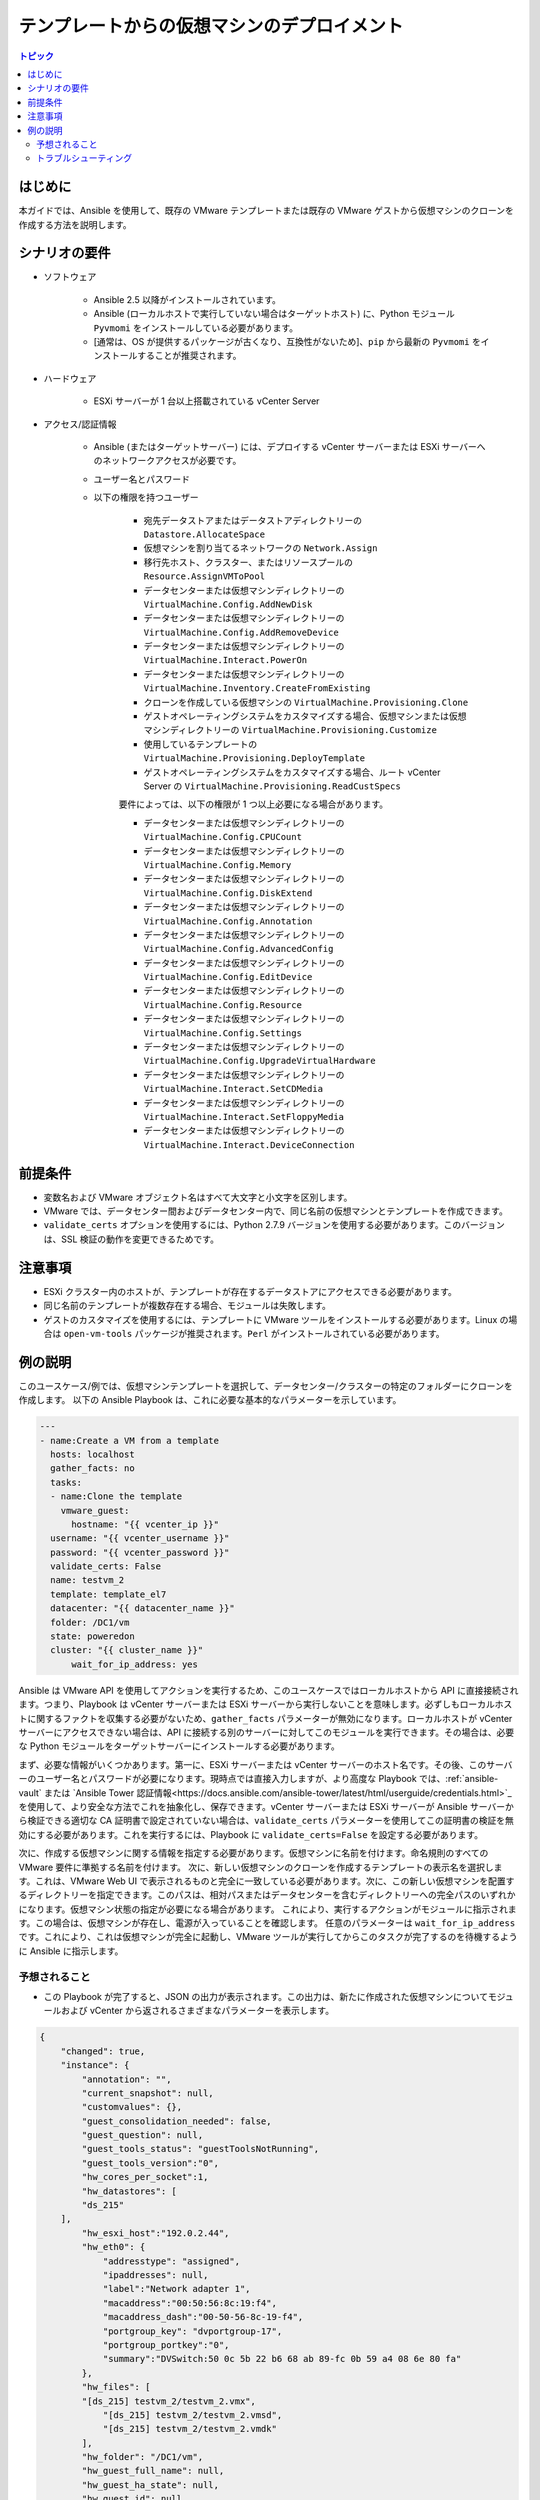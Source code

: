.. \_vmware\_guest\_from\_template:

****************************************
テンプレートからの仮想マシンのデプロイメント
****************************************

.. contents:: トピック

はじめに
============

本ガイドでは、Ansible を使用して、既存の VMware テンプレートまたは既存の VMware ゲストから仮想マシンのクローンを作成する方法を説明します。

シナリオの要件
=====================

* ソフトウェア

    * Ansible 2.5 以降がインストールされています。

    * Ansible (ローカルホストで実行していない場合はターゲットホスト) に、Python モジュール ``Pyvmomi`` をインストールしている必要があります。

    * \[通常は、OS が提供するパッケージが古くなり、互換性がないため]、``pip`` から最新の ``Pyvmomi`` をインストールすることが推奨されます。

* ハードウェア

    * ESXi サーバーが 1 台以上搭載されている vCenter Server

* アクセス/認証情報

    * Ansible (またはターゲットサーバー) には、デプロイする vCenter サーバーまたは ESXi サーバーへのネットワークアクセスが必要です。

    * ユーザー名とパスワード

    * 以下の権限を持つユーザー

        - 宛先データストアまたはデータストアディレクトリーの ``Datastore.AllocateSpace``
        - 仮想マシンを割り当てるネットワークの ``Network.Assign``
        - 移行先ホスト、クラスター、またはリソースプールの ``Resource.AssignVMToPool``
        - データセンターまたは仮想マシンディレクトリーの ``VirtualMachine.Config.AddNewDisk``
        - データセンターまたは仮想マシンディレクトリーの ``VirtualMachine.Config.AddRemoveDevice``
        - データセンターまたは仮想マシンディレクトリーの ``VirtualMachine.Interact.PowerOn``
        - データセンターまたは仮想マシンディレクトリーの ``VirtualMachine.Inventory.CreateFromExisting``
        - クローンを作成している仮想マシンの ``VirtualMachine.Provisioning.Clone``
        - ゲストオペレーティングシステムをカスタマイズする場合、仮想マシンまたは仮想マシンディレクトリーの ``VirtualMachine.Provisioning.Customize``
        - 使用しているテンプレートの ``VirtualMachine.Provisioning.DeployTemplate``
        - ゲストオペレーティングシステムをカスタマイズする場合、ルート vCenter Server の ``VirtualMachine.Provisioning.ReadCustSpecs``
        
        要件によっては、以下の権限が 1 つ以上必要になる場合があります。 

        - データセンターまたは仮想マシンディレクトリーの ``VirtualMachine.Config.CPUCount``
        - データセンターまたは仮想マシンディレクトリーの ``VirtualMachine.Config.Memory``
        - データセンターまたは仮想マシンディレクトリーの ``VirtualMachine.Config.DiskExtend``
        - データセンターまたは仮想マシンディレクトリーの ``VirtualMachine.Config.Annotation``
        - データセンターまたは仮想マシンディレクトリーの ``VirtualMachine.Config.AdvancedConfig``
        - データセンターまたは仮想マシンディレクトリーの ``VirtualMachine.Config.EditDevice``
        - データセンターまたは仮想マシンディレクトリーの ``VirtualMachine.Config.Resource``
        - データセンターまたは仮想マシンディレクトリーの ``VirtualMachine.Config.Settings``
        - データセンターまたは仮想マシンディレクトリーの ``VirtualMachine.Config.UpgradeVirtualHardware``
        - データセンターまたは仮想マシンディレクトリーの ``VirtualMachine.Interact.SetCDMedia``
        - データセンターまたは仮想マシンディレクトリーの ``VirtualMachine.Interact.SetFloppyMedia``
        - データセンターまたは仮想マシンディレクトリーの ``VirtualMachine.Interact.DeviceConnection``

前提条件
===========

- 変数名および VMware オブジェクト名はすべて大文字と小文字を区別します。
- VMware では、データセンター間およびデータセンター内で、同じ名前の仮想マシンとテンプレートを作成できます。
- ``validate_certs`` オプションを使用するには、Python 2.7.9 バージョンを使用する必要があります。このバージョンは、SSL 検証の動作を変更できるためです。

注意事項
=======

- ESXi クラスター内のホストが、テンプレートが存在するデータストアにアクセスできる必要があります。
- 同じ名前のテンプレートが複数存在する場合、モジュールは失敗します。
- ゲストのカスタマイズを使用するには、テンプレートに VMware ツールをインストールする必要があります。Linux の場合は ``open-vm-tools`` パッケージが推奨されます。``Perl`` がインストールされている必要があります。


例の説明
===================

このユースケース/例では、仮想マシンテンプレートを選択して、データセンター/クラスターの特定のフォルダーにクローンを作成します。 以下の Ansible Playbook は、これに必要な基本的なパラメーターを示しています。

.. code-block:: yaml

    ---
    - name:Create a VM from a template
      hosts: localhost
      gather_facts: no
      tasks:
      - name:Clone the template
        vmware_guest:
          hostname: "{{ vcenter_ip }}"
      username: "{{ vcenter_username }}"
      password: "{{ vcenter_password }}"
      validate_certs: False
      name: testvm_2
      template: template_el7
      datacenter: "{{ datacenter_name }}"
      folder: /DC1/vm
      state: poweredon
      cluster: "{{ cluster_name }}"
          wait_for_ip_address: yes
    

Ansible は VMware API を使用してアクションを実行するため、このユースケースではローカルホストから API に直接接続されます。つまり、Playbook は vCenter サーバーまたは ESXi サーバーから実行しないことを意味します。必ずしもローカルホストに関するファクトを収集する必要がないため、``gather_facts`` パラメーターが無効になります。ローカルホストが vCenter サーバーにアクセスできない場合は、API に接続する別のサーバーに対してこのモジュールを実行できます。その場合は、必要な Python モジュールをターゲットサーバーにインストールする必要があります。

まず、必要な情報がいくつかあります。第一に、ESXi サーバーまたは vCenter サーバーのホスト名です。その後、このサーバーのユーザー名とパスワードが必要になります。現時点では直接入力しますが、より高度な Playbook では、:ref:`ansible-vault` または `Ansible Tower 認証情報<https://docs.ansible.com/ansible-tower/latest/html/userguide/credentials.html>`_ を使用して、より安全な方法でこれを抽象化し、保存できます。vCenter サーバーまたは ESXi サーバーが Ansible サーバーから検証できる適切な CA 証明書で設定されていない場合は、``validate_certs`` パラメーターを使用してこの証明書の検証を無効にする必要があります。これを実行するには、Playbook に ``validate_certs=False`` を設定する必要があります。

次に、作成する仮想マシンに関する情報を指定する必要があります。仮想マシンに名前を付けます。命名規則のすべての VMware 要件に準拠する名前を付けます。 次に、新しい仮想マシンのクローンを作成するテンプレートの表示名を選択します。これは、VMware Web UI で表示されるものと完全に一致している必要があります。次に、この新しい仮想マシンを配置するディレクトリーを指定できます。このパスは、相対パスまたはデータセンターを含むディレクトリーへの完全パスのいずれかになります。仮想マシン状態の指定が必要になる場合があります。 これにより、実行するアクションがモジュールに指示されます。この場合は、仮想マシンが存在し、電源が入っていることを確認します。 任意のパラメーターは ``wait_for_ip_address`` です。これにより、これは仮想マシンが完全に起動し、VMware ツールが実行してからこのタスクが完了するのを待機するように Ansible に指示します。


予想されること
--------------

- この Playbook が完了すると、JSON の出力が表示されます。この出力は、新たに作成された仮想マシンについてモジュールおよび vCenter から返されるさまざまなパラメーターを表示します。

.. code-block:: yaml

    {
        "changed": true,
        "instance": {
            "annotation": "",
            "current_snapshot": null,
            "customvalues": {},
            "guest_consolidation_needed": false,
            "guest_question": null,
            "guest_tools_status": "guestToolsNotRunning",
            "guest_tools_version":"0",
            "hw_cores_per_socket":1,
            "hw_datastores": [
            "ds_215"
        ],
            "hw_esxi_host":"192.0.2.44",
            "hw_eth0": {
                "addresstype": "assigned",
                "ipaddresses": null,
                "label":"Network adapter 1",
                "macaddress":"00:50:56:8c:19:f4",
                "macaddress_dash":"00-50-56-8c-19-f4",
                "portgroup_key": "dvportgroup-17",
                "portgroup_portkey":"0",
                "summary":"DVSwitch:50 0c 5b 22 b6 68 ab 89-fc 0b 59 a4 08 6e 80 fa"
            },
            "hw_files": [
            "[ds_215] testvm_2/testvm_2.vmx",
                "[ds_215] testvm_2/testvm_2.vmsd",
                "[ds_215] testvm_2/testvm_2.vmdk"
            ],
            "hw_folder": "/DC1/vm",
            "hw_guest_full_name": null,
            "hw_guest_ha_state": null,
            "hw_guest_id": null,
            "hw_interfaces": [
            "eth0"
        ],
            "hw_is_template": false,
            "hw_memtotal_mb":512,
            "hw_name": "testvm_2",
            "hw_power_status": "poweredOff",
            "hw_processor_count":2,
            "hw_product_uuid":"420cb25b-81e8-8d3b-dd2d-a439ee54fcc5",
            "hw_version": "vmx-13",
            "instance_uuid":"500cd53b-ed57-d74e-2da8-0dc0eddf54d5",
            "ipv4": null,
            "ipv6": null,
            "module_hw": true,
            "snapshots": []
        },
        "invocation": {
            "module_args": {
                "annotation": null,
                "cdrom": {},
                "cluster":"DC1_C1",
                "customization": {},
                "customization_spec": null,
                "customvalues": [],
                "datacenter":"DC1",
                "disk": [],
                "esxi_hostname": null,
                "folder": "/DC1/vm",
                "force": false,
                "guest_id": null,
                "hardware": {},
                "hostname":"192.0.2.44",
                "is_template": false,
                "linked_clone": false,
                "name": "testvm_2",
                "name_match": "first",
                "networks": [],
                "password":"VALUE_SPECIFIED_IN_NO_LOG_PARAMETER",
                "port":443,
                "resource_pool": null,
                "snapshot_src": null,
                "state": "present",
                "state_change_timeout":0,
                "template": "template_el7",
                "username": "administrator@vsphere.local",
                "uuid": null,
                "validate_certs": false,
                "vapp_properties": [],
                "wait_for_ip_address": true
            }
        }
    }
    
- 状態が ``True`` に変更になり、仮想マシンが指定したテンプレートを使用して仮想マシンが構築されたことを通知します。モジュールは、VMware のクローンタスクが終了するまで完了しません。これは、環境に応じて多少時間がかかる場合があります。

- ``wait_for_ip_address`` パラメーターを使用すると、仮想マシンが OS で起動し、指定の NIC に IP アドレスが割り当てられているまで待機するため、クローン時間も増加します。



トラブルシューティング
---------------

調べること

- ユーザー名およびパスワードの値が正しいかどうかを確認します。
- 指定したデータセンターが利用可能かどうかを確認します。
- 指定したテンプレートが存在しているかどうか、およびデータストアにアクセスするパーミッションがあるかどうかを確認します。
- 指定したディレクトリーの完全パスが存在していることを確認します。ディレクトリーが自動的に作成されることはありません。

